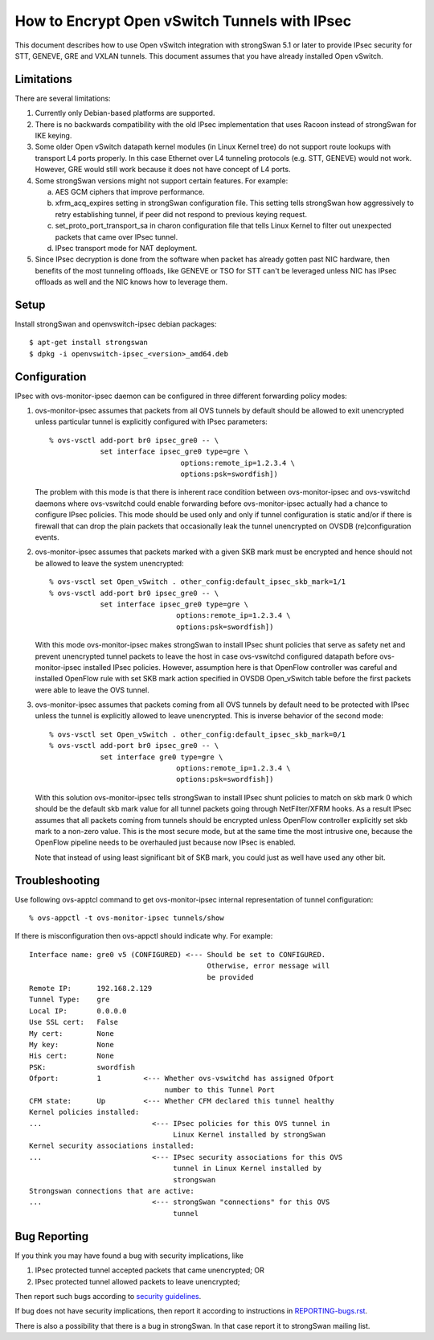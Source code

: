 ..
      Licensed under the Apache License, Version 2.0 (the "License"); you may
      not use this file except in compliance with the License. You may obtain
      a copy of the License at

          http://www.apache.org/licenses/LICENSE-2.0

      Unless required by applicable law or agreed to in writing, software
      distributed under the License is distributed on an "AS IS" BASIS, WITHOUT
      WARRANTIES OR CONDITIONS OF ANY KIND, either express or implied. See the
      License for the specific language governing permissions and limitations
      under the License.

      Convention for heading levels in Open vSwitch documentation:

      =======  Heading 0 (reserved for the title in a document)
      -------  Heading 1
      ~~~~~~~  Heading 2
      +++++++  Heading 3
      '''''''  Heading 4

      Avoid deeper levels because they do not render well.

==============================================
How to Encrypt Open vSwitch Tunnels with IPsec
==============================================

This document describes how to use Open vSwitch integration with strongSwan
5.1 or later to provide IPsec security for STT, GENEVE, GRE and VXLAN tunnels.
This document assumes that you have already installed Open vSwitch.


Limitations
-----------

There are several limitations:

1) Currently only Debian-based platforms are supported.

2) There is no backwards compatibility with the old IPsec implementation
   that uses Racoon instead of strongSwan for IKE keying.

3) Some older Open vSwitch datapath kernel modules (in Linux Kernel tree)
   do not support route lookups with transport L4 ports properly.  In
   this case Ethernet over L4 tunneling protocols (e.g. STT, GENEVE)
   would not work.  However, GRE would still work because it does not
   have concept of L4 ports.

4) Some strongSwan versions might not support certain features.  For
   example:

   a) AES GCM ciphers that improve performance.
   b) xfrm_acq_expires setting in strongSwan configuration file.
      This setting tells strongSwan how aggressively to retry
      establishing tunnel, if peer did not respond to previous keying
      request.
   c) set_proto_port_transport_sa in charon configuration file that tells
      Linux Kernel to filter out unexpected packets that came over IPsec
      tunnel.
   d) IPsec transport mode for NAT deployment.

5) Since IPsec decryption is done from the software when packet has already
   gotten past NIC hardware, then benefits of the most tunneling offloads,
   like GENEVE or TSO for STT can't be leveraged unless NIC has IPsec offloads
   as well and the NIC knows how to leverage them.


Setup
-----

Install strongSwan and openvswitch-ipsec debian packages::

      $ apt-get install strongswan
      $ dpkg -i openvswitch-ipsec_<version>_amd64.deb


Configuration
-------------

IPsec with ovs-monitor-ipsec daemon can be configured in three
different forwarding policy modes:

1) ovs-monitor-ipsec assumes that packets from all OVS tunnels by default
   should be allowed to exit unencrypted unless particular tunnel is
   explicitly configured with IPsec parameters::

      % ovs-vsctl add-port br0 ipsec_gre0 -- \
                  set interface ipsec_gre0 type=gre \
                                     options:remote_ip=1.2.3.4 \
                                     options:psk=swordfish])


   The problem with this mode is that there is inherent race condition
   between ovs-monitor-ipsec and ovs-vswitchd daemons where ovs-vswitchd
   could enable forwarding before ovs-monitor-ipsec actually had a chance
   to configure IPsec policies.
   This mode should be used only and only if tunnel configuration is static
   and/or if there is firewall that can drop the plain packets that
   occasionally leak the tunnel unencrypted on OVSDB (re)configuration
   events.


2) ovs-monitor-ipsec assumes that packets marked with a given SKB mark
   must be encrypted and hence should not be allowed to leave the system
   unencrypted::

     % ovs-vsctl set Open_vSwitch . other_config:default_ipsec_skb_mark=1/1
     % ovs-vsctl add-port br0 ipsec_gre0 -- \
                 set interface ipsec_gre0 type=gre \
                                   options:remote_ip=1.2.3.4 \
                                   options:psk=swordfish])

   With this mode ovs-monitor-ipsec makes strongSwan to install IPsec shunt
   policies that serve as safety net and prevent unencrypted tunnel packets
   to leave the host in case ovs-vswitchd configured datapath before
   ovs-monitor-ipsec installed IPsec policies.
   However, assumption here is that OpenFlow controller was careful
   and installed OpenFlow rule with set SKB mark action specified in
   OVSDB Open_vSwitch table before the first packets were able to leave
   the OVS tunnel.

3) ovs-monitor-ipsec assumes that packets coming from all OVS tunnels
   by default need to be protected with IPsec unless the tunnel is explicitly
   allowed to leave unencrypted.  This is inverse behavior of the second
   mode::

     % ovs-vsctl set Open_vSwitch . other_config:default_ipsec_skb_mark=0/1
     % ovs-vsctl add-port br0 ipsec_gre0 -- \
                 set interface gre0 type=gre \
                                   options:remote_ip=1.2.3.4 \
                                   options:psk=swordfish])

   With this solution ovs-monitor-ipsec tells strongSwan
   to install IPsec shunt policies to match on skb mark 0
   which should be the default skb mark value for all tunnel packets
   going through NetFilter/XFRM hooks.  As a result IPsec assumes
   that all packets coming from tunnels should be encrypted unless
   OpenFlow controller explicitly set skb mark to a non-zero value.
   This is the most secure mode, but at the same time the most intrusive
   one, because the OpenFlow pipeline needs to be overhauled just because
   now IPsec is enabled.

   Note that instead of using least significant bit of SKB mark, you could
   just as well have used any other bit.


Troubleshooting
---------------

Use following ovs-apptcl command to get ovs-monitor-ipsec internal
representation of tunnel configuration::

    % ovs-appctl -t ovs-monitor-ipsec tunnels/show

If there is misconfiguration then ovs-appctl should indicate why.
For example::

   Interface name: gre0 v5 (CONFIGURED) <--- Should be set to CONFIGURED.
                                             Otherwise, error message will
                                             be provided
   Remote IP:      192.168.2.129
   Tunnel Type:    gre
   Local IP:       0.0.0.0
   Use SSL cert:   False
   My cert:        None
   My key:         None
   His cert:       None
   PSK:            swordfish
   Ofport:         1          <--- Whether ovs-vswitchd has assigned Ofport
                                   number to this Tunnel Port
   CFM state:      Up         <--- Whether CFM declared this tunnel healthy
   Kernel policies installed:
   ...                          <--- IPsec policies for this OVS tunnel in
                                     Linux Kernel installed by strongSwan
   Kernel security associations installed:
   ...                          <--- IPsec security associations for this OVS
                                     tunnel in Linux Kernel installed by
                                     strongswan
   Strongswan connections that are active:
   ...                          <--- strongSwan "connections" for this OVS
                                     tunnel


Bug Reporting
-------------

If you think you may have found a bug with security implications, like

1) IPsec protected tunnel accepted packets that came unencrypted; OR
2) IPsec protected tunnel allowed packets to leave unencrypted;

Then report such bugs according to `security guidelines
<Documentation/internals/security.rst>`__.

If bug does not have security implications, then report it according to
instructions in `<REPORTING-bugs.rst>`__.

There is also a possibility that there is a bug in strongSwan.  In that
case report it to strongSwan mailing list.